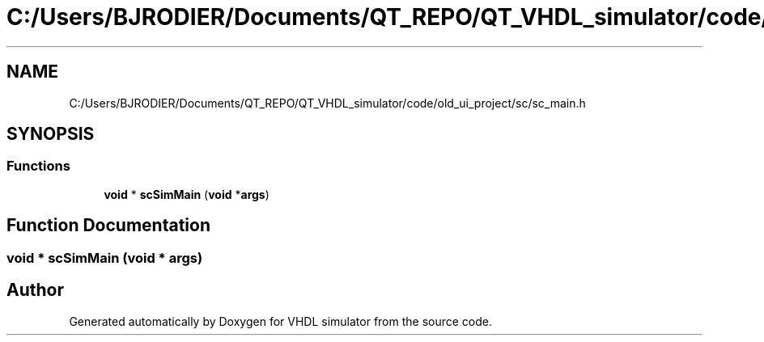 .TH "C:/Users/BJRODIER/Documents/QT_REPO/QT_VHDL_simulator/code/old_ui_project/sc/sc_main.h" 3 "VHDL simulator" \" -*- nroff -*-
.ad l
.nh
.SH NAME
C:/Users/BJRODIER/Documents/QT_REPO/QT_VHDL_simulator/code/old_ui_project/sc/sc_main.h
.SH SYNOPSIS
.br
.PP
.SS "Functions"

.in +1c
.ti -1c
.RI "\fBvoid\fP * \fBscSimMain\fP (\fBvoid\fP *\fBargs\fP)"
.br
.in -1c
.SH "Function Documentation"
.PP 
.SS "\fBvoid\fP * scSimMain (\fBvoid\fP * args)"

.SH "Author"
.PP 
Generated automatically by Doxygen for VHDL simulator from the source code\&.
